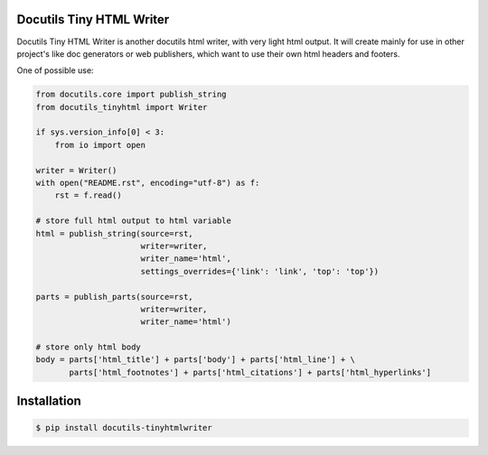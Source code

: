 Docutils Tiny HTML Writer
-------------------------
Docutils Tiny HTML Writer is another docutils html writer, with very light html
output. It will create mainly for use in other project's like doc generators or
web publishers, which want to use their own html headers and footers.

One of possible use:

.. code-block:: python
    :name: example

    from docutils.core import publish_string
    from docutils_tinyhtml import Writer

    if sys.version_info[0] < 3:
        from io import open

    writer = Writer()
    with open("README.rst", encoding="utf-8") as f:
        rst = f.read()

    # store full html output to html variable
    html = publish_string(source=rst,
                          writer=writer,
                          writer_name='html',
                          settings_overrides={'link': 'link', 'top': 'top'})

    parts = publish_parts(source=rst,
                          writer=writer,
                          writer_name='html')

    # store only html body
    body = parts['html_title'] + parts['body'] + parts['html_line'] + \
           parts['html_footnotes'] + parts['html_citations'] + parts['html_hyperlinks']

Installation
------------
.. code-block:: sh

    $ pip install docutils-tinyhtmlwriter
